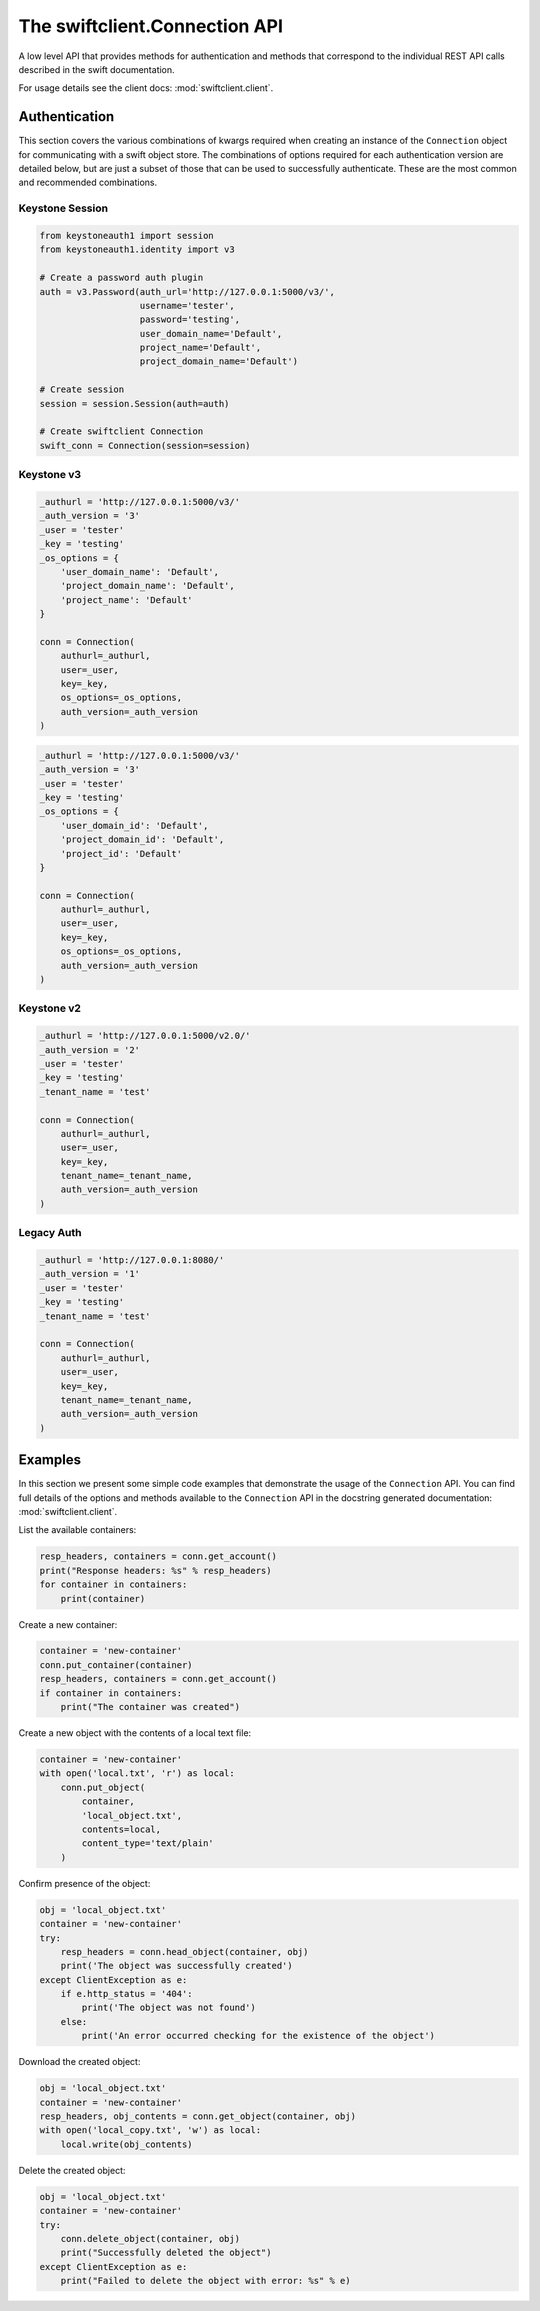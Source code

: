 ==============================
The swiftclient.Connection API
==============================

A low level API that provides methods for authentication and methods that
correspond to the individual REST API calls described in the swift
documentation.

For usage details see the client docs: :mod:`swiftclient.client`.

Authentication
--------------

This section covers the various combinations of kwargs required when creating
an instance of the ``Connection`` object for communicating with a swift
object store. The combinations of options required for each authentication
version are detailed below, but are
just a subset of those that can be used to successfully authenticate. These
are the most common and recommended combinations.

Keystone Session
~~~~~~~~~~~~~~~~

.. code-block:: python

    from keystoneauth1 import session
    from keystoneauth1.identity import v3

    # Create a password auth plugin
    auth = v3.Password(auth_url='http://127.0.0.1:5000/v3/',
                       username='tester',
                       password='testing',
                       user_domain_name='Default',
                       project_name='Default',
                       project_domain_name='Default')

    # Create session
    session = session.Session(auth=auth)

    # Create swiftclient Connection
    swift_conn = Connection(session=session)

Keystone v3
~~~~~~~~~~~

.. code-block:: python

    _authurl = 'http://127.0.0.1:5000/v3/'
    _auth_version = '3'
    _user = 'tester'
    _key = 'testing'
    _os_options = {
        'user_domain_name': 'Default',
        'project_domain_name': 'Default',
        'project_name': 'Default'
    }

    conn = Connection(
        authurl=_authurl,
        user=_user,
        key=_key,
        os_options=_os_options,
        auth_version=_auth_version
    )

.. code-block:: python

    _authurl = 'http://127.0.0.1:5000/v3/'
    _auth_version = '3'
    _user = 'tester'
    _key = 'testing'
    _os_options = {
        'user_domain_id': 'Default',
        'project_domain_id': 'Default',
        'project_id': 'Default'
    }

    conn = Connection(
        authurl=_authurl,
        user=_user,
        key=_key,
        os_options=_os_options,
        auth_version=_auth_version
    )

Keystone v2
~~~~~~~~~~~

.. code-block:: python

    _authurl = 'http://127.0.0.1:5000/v2.0/'
    _auth_version = '2'
    _user = 'tester'
    _key = 'testing'
    _tenant_name = 'test'

    conn = Connection(
        authurl=_authurl,
        user=_user,
        key=_key,
        tenant_name=_tenant_name,
        auth_version=_auth_version
    )

Legacy Auth
~~~~~~~~~~~

.. code-block:: python

    _authurl = 'http://127.0.0.1:8080/'
    _auth_version = '1'
    _user = 'tester'
    _key = 'testing'
    _tenant_name = 'test'

    conn = Connection(
        authurl=_authurl,
        user=_user,
        key=_key,
        tenant_name=_tenant_name,
        auth_version=_auth_version
    )

Examples
--------

In this section we present some simple code examples that demonstrate the usage
of the ``Connection`` API. You can find full details of the options and methods
available to the ``Connection`` API in the docstring generated documentation:
:mod:`swiftclient.client`.

List the available containers:

.. code-block:: python

    resp_headers, containers = conn.get_account()
    print("Response headers: %s" % resp_headers)
    for container in containers:
        print(container)

Create a new container:

.. code-block:: python

    container = 'new-container'
    conn.put_container(container)
    resp_headers, containers = conn.get_account()
    if container in containers:
        print("The container was created")

Create a new object with the contents of a local text file:

.. code-block:: python

    container = 'new-container'
    with open('local.txt', 'r') as local:
        conn.put_object(
            container,
            'local_object.txt',
            contents=local,
            content_type='text/plain'
        )

Confirm presence of the object:

.. code-block:: python

    obj = 'local_object.txt'
    container = 'new-container'
    try:
        resp_headers = conn.head_object(container, obj)
        print('The object was successfully created')
    except ClientException as e:
        if e.http_status = '404':
            print('The object was not found')
        else:
            print('An error occurred checking for the existence of the object')

Download the created object:

.. code-block:: python

    obj = 'local_object.txt'
    container = 'new-container'
    resp_headers, obj_contents = conn.get_object(container, obj)
    with open('local_copy.txt', 'w') as local:
        local.write(obj_contents)

Delete the created object:

.. code-block:: python

    obj = 'local_object.txt'
    container = 'new-container'
    try:
        conn.delete_object(container, obj)
        print("Successfully deleted the object")
    except ClientException as e:
        print("Failed to delete the object with error: %s" % e)

